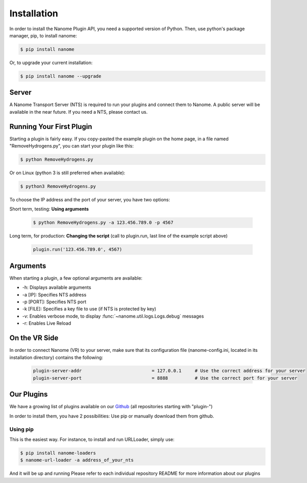 Installation
============

In order to install the Nanome Plugin API, you need a supported version of Python.
Then, use python's package manager, pip, to install nanome:

.. code-block:: bash

    $ pip install nanome

Or, to upgrade your current installation:

.. code-block:: bash

    $ pip install nanome --upgrade

Server
^^^^^^

A Nanome Transport Server (NTS) is required to run your plugins and connect them to Nanome.
A public server will be available in the near future. If you need a NTS, please contact us.

Running Your First Plugin
^^^^^^^^^^^^^^^^^^^^^^^^^

Starting a plugin is fairly easy. If you copy-pasted the example plugin on the home page, in a file named "RemoveHydrogens.py", you can start your plugin like this:

.. code-block:: bash

    $ python RemoveHydrogens.py

Or on Linux (python 3 is still preferred when available):

.. code-block:: bash

    $ python3 RemoveHydrogens.py

To choose the IP address and the port of your server, you have two options:

Short term, testing: **Using arguments**

  .. code-block:: bash

    $ python RemoveHydrogens.py -a 123.456.789.0 -p 4567

Long term, for production: **Changing the script** (call to plugin.run, last line of the example script above)

  .. code-block:: python

    plugin.run('123.456.789.0', 4567)

Arguments
^^^^^^^^^

When starting a plugin, a few optional arguments are available:

* -h: Displays available arguments
* -a [IP]: Specifies NTS address
* -p [PORT]: Specifies NTS port
* -k [FILE]: Specifies a key file to use (if NTS is protected by key)
* -v: Enables verbose mode, to display :func:`~nanome.util.logs.Logs.debug` messages
* -r: Enables Live Reload

On the VR Side
^^^^^^^^^^^^^^

In order to connect Nanome (VR) to your server, make sure that its configuration file (nanome-config.ini, located in its installation directory) contains the following:

  .. code-block:: none

    plugin-server-addr				= 127.0.0.1     # Use the correct address for your server
    plugin-server-port				= 8888          # Use the correct port for your server

Our Plugins
^^^^^^^^^^^

We have a growing list of plugins available on our `Github <https://github.com/nanome-ai>`_ (all repositories starting with "plugin-")

In order to install them, you have 2 possibilities: Use pip or manually download them from github.

Using pip
---------

This is the easiest way.
For instance, to install and run URLLoader, simply use:

.. code-block:: bash

  $ pip install nanome-loaders
  $ nanome-url-loader -a address_of_your_nts

And it will be up and running
Please refer to each individual repository README for more information about our plugins
